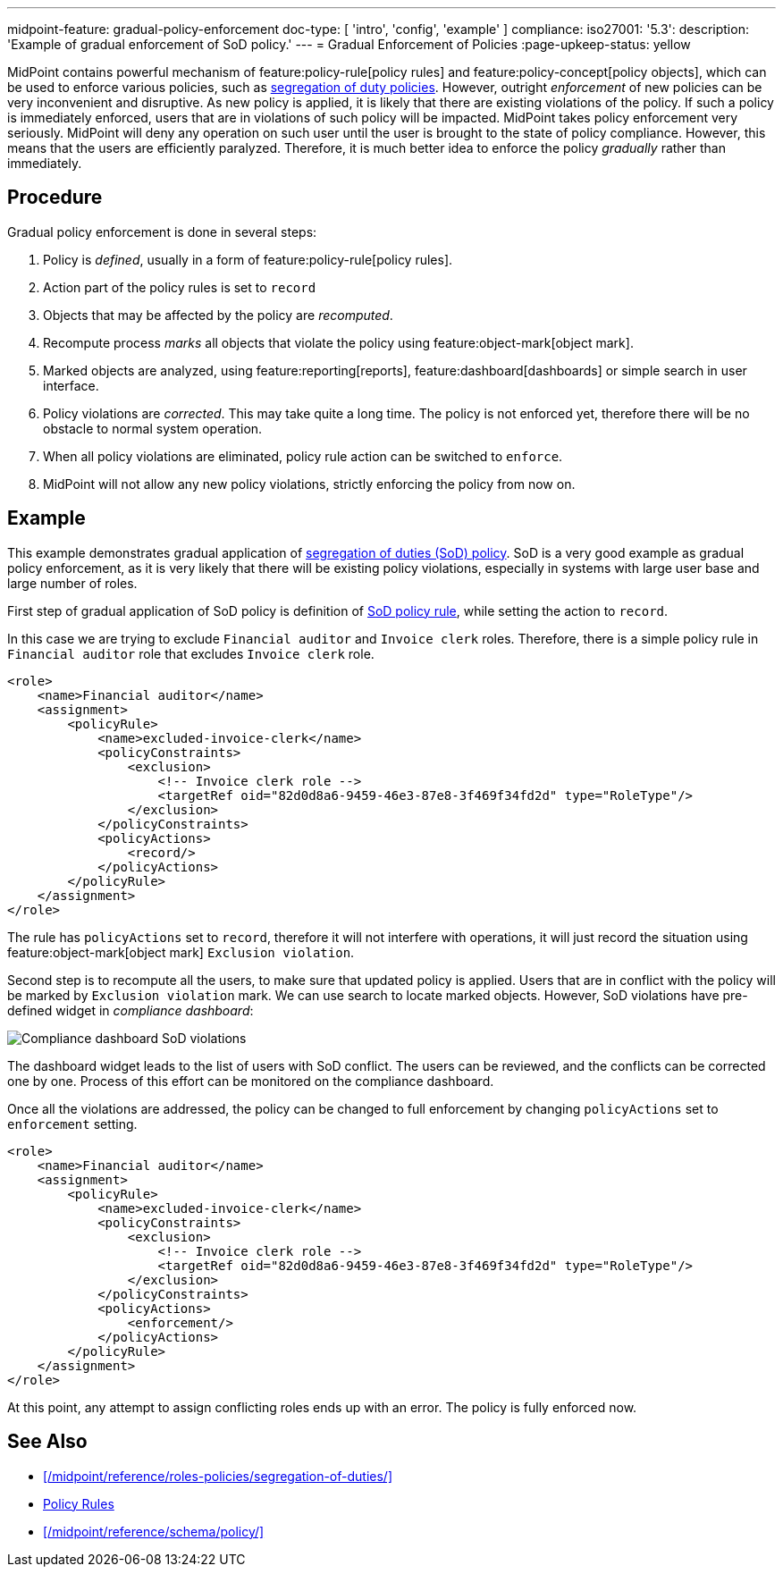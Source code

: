 ---
midpoint-feature: gradual-policy-enforcement
doc-type: [ 'intro', 'config', 'example' ]
compliance:
    iso27001:
        '5.3':
            description: 'Example of gradual enforcement of SoD policy.'
---
= Gradual Enforcement of Policies
:page-upkeep-status: yellow

MidPoint contains powerful mechanism of feature:policy-rule[policy rules] and feature:policy-concept[policy objects], which can be used to enforce various policies, such as xref:/midpoint/reference/roles-policies/segregation-of-duties/[segregation of duty policies].
However, outright _enforcement_ of new policies can be very inconvenient and disruptive.
As new policy is applied, it is likely that there are existing violations of the policy.
If such a policy is immediately enforced, users that are in violations of such policy will be impacted.
MidPoint takes policy enforcement very seriously.
MidPoint will deny any operation on such user until the user is brought to the state of policy compliance.
However, this means that the users are efficiently paralyzed.
Therefore, it is much better idea to enforce the policy _gradually_ rather than immediately.

== Procedure

Gradual policy enforcement is done in several steps:

. Policy is _defined_, usually in a form of feature:policy-rule[policy rules].

. Action part of the policy rules is set to `record`

. Objects that may be affected by the policy are _recomputed_.

. Recompute process _marks_ all objects that violate the policy using feature:object-mark[object mark].

. Marked objects are analyzed, using feature:reporting[reports], feature:dashboard[dashboards] or simple search in user interface.

. Policy violations are _corrected_.
This may take quite a long time.
The policy is not enforced yet, therefore there will be no obstacle to normal system operation.

. When all policy violations are eliminated, policy rule action can be switched to `enforce`.

. MidPoint will not allow any new policy violations, strictly enforcing the policy from now on.

== Example

This example demonstrates gradual application of xref:/midpoint/reference/roles-policies/segregation-of-duties/[segregation of duties (SoD) policy].
SoD is a very good example as gradual policy enforcement, as it is very likely that there will be existing policy violations, especially in systems with large user base and large number of roles.

First step of gradual application of SoD policy is definition of xref:/midpoint/reference/roles-policies/segregation-of-duties/[SoD policy rule], while setting the action to `record`.

In this case we are trying to exclude `Financial auditor` and `Invoice clerk` roles.
Therefore, there is a simple policy rule in `Financial auditor` role that excludes `Invoice clerk` role.

[source,xml]
----
<role>
    <name>Financial auditor</name>
    <assignment>
        <policyRule>
            <name>excluded-invoice-clerk</name>
            <policyConstraints>
                <exclusion>
                    <!-- Invoice clerk role -->
                    <targetRef oid="82d0d8a6-9459-46e3-87e8-3f469f34fd2d" type="RoleType"/>
                </exclusion>
            </policyConstraints>
            <policyActions>
                <record/>
            </policyActions>
        </policyRule>
    </assignment>
</role>
----

The rule has `policyActions` set to `record`, therefore it will not interfere with operations, it will just record the situation using feature:object-mark[object mark] `Exclusion violation`.

Second step is to recompute all the users, to make sure that updated policy is applied.
Users that are in conflict with the policy will be marked by `Exclusion violation` mark.
We can use search to locate marked objects.
However, SoD violations have pre-defined widget in _compliance dashboard_:

image::compliance-dashboard-sod.png[Compliance dashboard SoD violations]

// TODO: more ways to find conflicting objects, e.g. `Users with SoD violations` collection.
// TODO: how to find specific assignment that is in conflict?

The dashboard widget leads to the list of users with SoD conflict.
The users can be reviewed, and the conflicts can be corrected one by one.
Process of this effort can be monitored on the compliance dashboard.

Once all the violations are addressed, the policy can be changed to full enforcement by changing `policyActions` set to `enforcement` setting.

[source,xml]
----
<role>
    <name>Financial auditor</name>
    <assignment>
        <policyRule>
            <name>excluded-invoice-clerk</name>
            <policyConstraints>
                <exclusion>
                    <!-- Invoice clerk role -->
                    <targetRef oid="82d0d8a6-9459-46e3-87e8-3f469f34fd2d" type="RoleType"/>
                </exclusion>
            </policyConstraints>
            <policyActions>
                <enforcement/>
            </policyActions>
        </policyRule>
    </assignment>
</role>
----

At this point, any attempt to assign conflicting roles ends up with an error.
The policy is fully enforced now.

== See Also

* xref:/midpoint/reference/roles-policies/segregation-of-duties/[]
* xref:/midpoint/reference/roles-policies/policy-rules/[Policy Rules]
* xref:/midpoint/reference/schema/policy/[]
